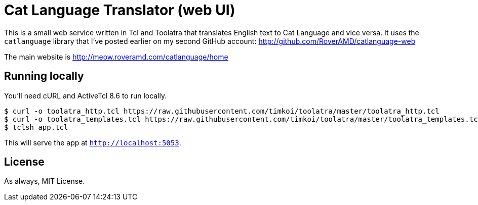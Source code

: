 = Cat Language Translator (web UI)

This is a small web service written in Tcl and Toolatra that translates English text to Cat Language and vice versa. It uses the ``catlanguage`` library that I've posted earlier on my second GitHub account: http://github.com/RoverAMD/catlanguage-web

The main website is http://meow.roveramd.com/catlanguage/home

== Running locally

You'll need cURL and ActiveTcl 8.6 to run locally.

[source,bash]
----
$ curl -o toolatra_http.tcl https://raw.githubusercontent.com/timkoi/toolatra/master/toolatra_http.tcl
$ curl -o toolatra_templates.tcl https://raw.githubusercontent.com/timkoi/toolatra/master/toolatra_templates.tcl
$ tclsh app.tcl
----

This will serve the app at ``http://localhost:5053``.

== License

As always, MIT License.
